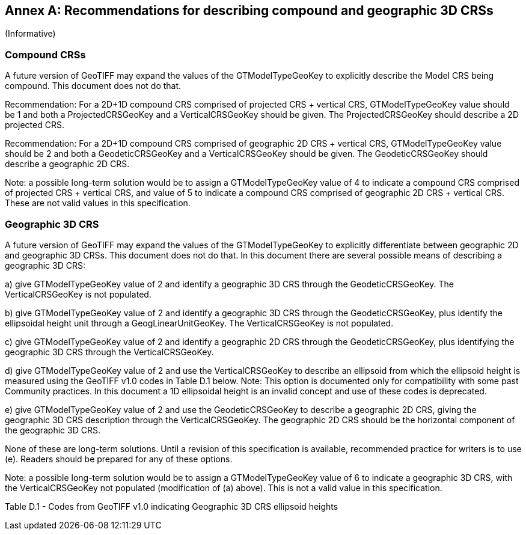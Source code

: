 [appendix]
:appendix-caption: Annex
== Recommendations for describing compound and geographic 3D CRSs
(Informative)

=== Compound CRSs
A future version of GeoTIFF may expand the values of the GTModelTypeGeoKey to explicitly describe the Model CRS being compound. This document does not do that.

Recommendation: For a 2D+1D compound CRS comprised of projected CRS + vertical CRS,  GTModelTypeGeoKey value should be 1 and both a ProjectedCRSGeoKey and a VerticalCRSGeoKey should be given. The ProjectedCRSGeoKey should describe a 2D projected CRS.

Recommendation: For a 2D+1D compound CRS comprised of geographic 2D CRS + vertical CRS,  GTModelTypeGeoKey value should be 2 and both a GeodeticCRSGeoKey and a VerticalCRSGeoKey should be given. The GeodeticCRSGeoKey should describe a geographic 2D CRS.

Note: a possible long-term solution would be to assign a GTModelTypeGeoKey value of 4 to indicate a compound CRS comprised of projected CRS + vertical CRS, and value of 5 to indicate a compound CRS comprised of geographic 2D CRS + vertical CRS. These are not valid values in this specification.

=== Geographic 3D CRS
A future version of GeoTIFF may expand the values of the GTModelTypeGeoKey to explicitly differentiate between geographic 2D and geographic 3D CRSs. This document does not do that.
In this document there are several possible means of describing a geographic 3D CRS:

a) give GTModelTypeGeoKey value of 2 and identify a geographic 3D CRS through the GeodeticCRSGeoKey. The VerticalCRSGeoKey is not populated.

b) give GTModelTypeGeoKey value of 2 and identify a geographic 3D CRS through the GeodeticCRSGeoKey, plus identify the ellipsoidal height unit through a GeogLinearUnitGeoKey. The VerticalCRSGeoKey is not populated.

c) give GTModelTypeGeoKey value of 2 and identify a geographic 2D CRS through the GeodeticCRSGeoKey, plus identifying the geographic 3D CRS through the VerticalCRSGeoKey.

d) give GTModelTypeGeoKey value of 2 and use the VerticalCRSGeoKey to describe an ellipsoid from which the ellipsoid height is measured using the GeoTIFF v1.0 codes in Table D.1 below.
Note: This option is documented only for compatibility with some past Community practices. In this document a 1D ellipsoidal height is an invalid concept and use of these codes is deprecated.

e) give GTModelTypeGeoKey value of 2 and use the GeodeticCRSGeoKey to describe a geographic 2D CRS, giving the geographic 3D CRS description through the VerticalCRSGeoKey. The geographic 2D CRS should be the horizontal component of the geographic 3D CRS.

None of these are long-term solutions. Until a revision of this specification is available, recommended practice for writers is to use (e). Readers should be prepared for any of these options.

Note: a possible long-term solution would be to assign a GTModelTypeGeoKey value of 6 to indicate a geographic 3D CRS, with the VerticalCRSGeoKey not populated (modification of (a) above). This is not a valid value in this specification.

Table D.1 - Codes from GeoTIFF v1.0 indicating Geographic 3D CRS ellipsoid heights
